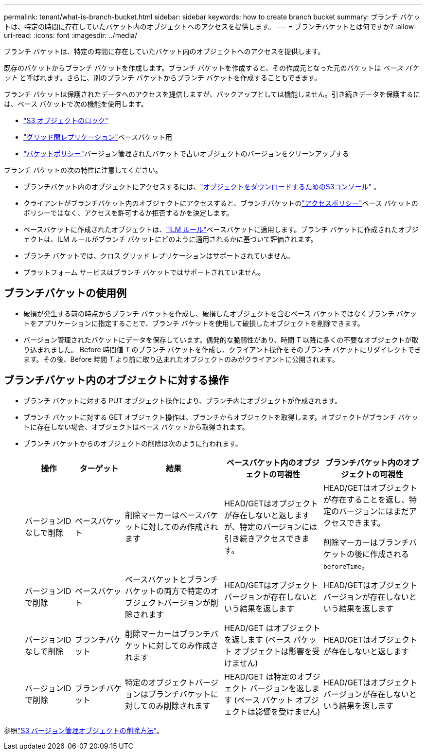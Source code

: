 ---
permalink: tenant/what-is-branch-bucket.html 
sidebar: sidebar 
keywords: how to create branch bucket 
summary: ブランチ バケットは、特定の時間に存在していたバケット内のオブジェクトへのアクセスを提供します。 
---
= ブランチバケットとは何ですか?
:allow-uri-read: 
:icons: font
:imagesdir: ../media/


[role="lead"]
ブランチ バケットは、特定の時間に存在していたバケット内のオブジェクトへのアクセスを提供します。

既存のバケットからブランチ バケットを作成します。ブランチ バケットを作成すると、その作成元となった元のバケットは _ベース バケット_ と呼ばれます。さらに、別のブランチ バケットからブランチ バケットを作成することもできます。

ブランチ バケットは保護されたデータへのアクセスを提供しますが、バックアップとしては機能しません。引き続きデータを保護するには、ベース バケットで次の機能を使用します。

* link:../tenant/using-s3-object-lock.html["S3 オブジェクトのロック"]
* link:../admin/grid-federation-what-is-cross-grid-replication.html["グリッド間レプリケーション"]ベースバケット用
* link:../tenant/manage-bucket-policy.html["バケットポリシー"]バージョン管理されたバケットで古いオブジェクトのバージョンをクリーンアップする


ブランチ バケットの次の特性に注意してください。

* ブランチバケット内のオブジェクトにアクセスするには、link:../tenant/use-s3-console.html["オブジェクトをダウンロードするためのS3コンソール"] 。
* クライアントがブランチバケット内のオブジェクトにアクセスすると、ブランチバケットのlink:../s3/use-access-policies.html["アクセスポリシー"]ベース バケットのポリシーではなく、アクセスを許可するか拒否するかを決定します。
* ベースバケットに作成されたオブジェクトは、link:../ilm/access-create-ilm-rule-wizard.html["ILM ルール"]ベースバケットに適用します。ブランチ バケットに作成されたオブジェクトは、ILM ルールがブランチ バケットにどのように適用されるかに基づいて評価されます。
* ブランチ バケットでは、クロス グリッド レプリケーションはサポートされていません。
* プラットフォーム サービスはブランチ バケットではサポートされていません。




== ブランチバケットの使用例

* 破損が発生する前の時点からブランチ バケットを作成し、破損したオブジェクトを含むベース バケットではなくブランチ バケットをアプリケーションに指定することで、ブランチ バケットを使用して破損したオブジェクトを削除できます。
* バージョン管理されたバケットにデータを保存しています。偶発的な脆弱性があり、時間 _T_ 以降に多くの不要なオブジェクトが取り込まれました。 Before 時間値 _T_ のブランチ バケットを作成し、クライアント操作をそのブランチ バケットにリダイレクトできます。その後、Before 時間 _T_ より前に取り込まれたオブジェクトのみがクライアントに公開されます。




== ブランチバケット内のオブジェクトに対する操作

* ブランチ バケットに対する PUT オブジェクト操作により、ブランチ内にオブジェクトが作成されます。
* ブランチ バケットに対する GET オブジェクト操作は、ブランチからオブジェクトを取得します。オブジェクトがブランチ バケットに存在しない場合、オブジェクトはベース バケットから取得されます。
* ブランチ バケットからのオブジェクトの削除は次のように行われます。
+
[cols="1a,1a,2a,2a,2a"]
|===
| 操作 | ターゲット | 結果 | ベースバケット内のオブジェクトの可視性 | ブランチバケット内のオブジェクトの可視性 


 a| 
バージョンIDなしで削除
 a| 
ベースバケット
 a| 
削除マーカーはベースバケットに対してのみ作成されます
 a| 
HEAD/GETはオブジェクトが存在しないと返しますが、特定のバージョンには引き続きアクセスできます。
 a| 
HEAD/GETはオブジェクトが存在することを返し、特定のバージョンにはまだアクセスできます。

削除マーカーはブランチバケットの後に作成される `beforeTime`。



 a| 
バージョンIDで削除
 a| 
ベースバケット
 a| 
ベースバケットとブランチバケットの両方で特定のオブジェクトバージョンが削除されます
 a| 
HEAD/GETはオブジェクトバージョンが存在しないという結果を返します
 a| 
HEAD/GETはオブジェクトバージョンが存在しないという結果を返します



 a| 
バージョンIDなしで削除
 a| 
ブランチバケット
 a| 
削除マーカーはブランチバケットに対してのみ作成されます
 a| 
HEAD/GET はオブジェクトを返します (ベース バケット オブジェクトは影響を受けません)
 a| 
HEAD/GETはオブジェクトが存在しないと返します



 a| 
バージョンIDで削除
 a| 
ブランチバケット
 a| 
特定のオブジェクトバージョンはブランチバケットに対してのみ削除されます
 a| 
HEAD/GET は特定のオブジェクト バージョンを返します (ベース バケット オブジェクトは影響を受けません)
 a| 
HEAD/GETはオブジェクトバージョンが存在しないという結果を返します

|===


参照link:../ilm/how-objects-are-deleted.html#delete-s3-versioned-objects["S3 バージョン管理オブジェクトの削除方法"]。
